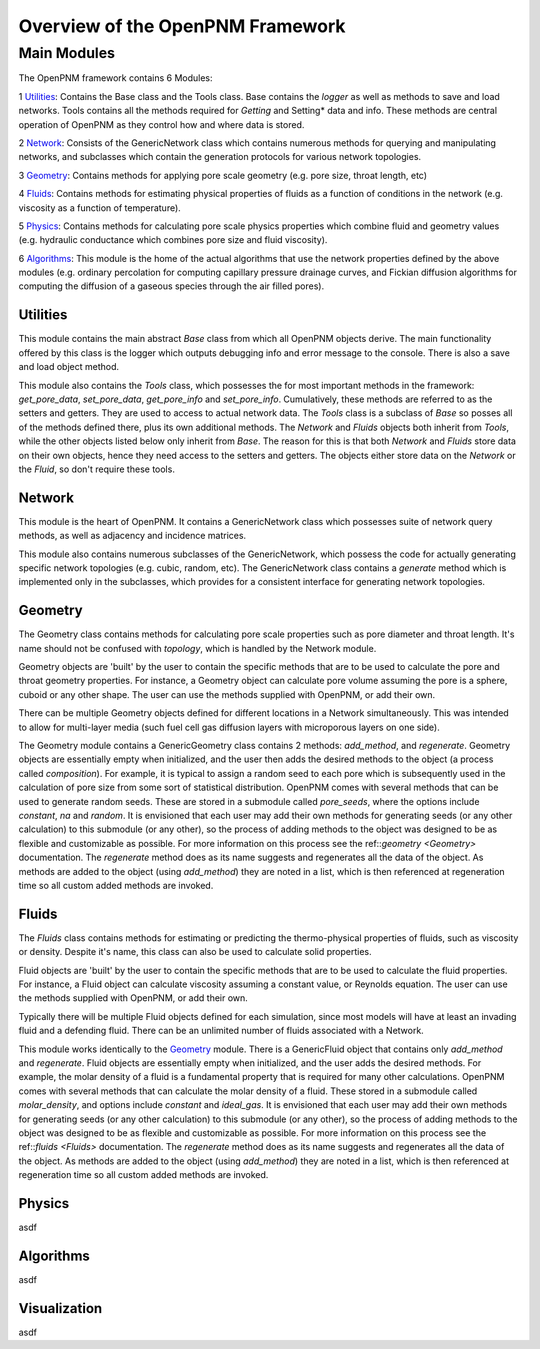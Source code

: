 .. _overview:

###############################################################################
Overview of the OpenPNM Framework
###############################################################################

===============================================================================
Main Modules
===============================================================================

The OpenPNM framework contains 6 Modules:

1 `Utilities`_:  Contains the Base class and the Tools class.  Base contains the `logger` as well as methods to save and load networks.  Tools contains all the methods required for *Getting* and Setting* data and info.  These methods are central operation of OpenPNM as they control how and where data is stored. 

2 `Network`_: Consists of the GenericNetwork class which contains numerous methods for querying and manipulating networks, and subclasses which contain the generation protocols for various network topologies.  

3 `Geometry`_: Contains methods for applying pore scale geometry (e.g. pore size, throat length, etc)

4 `Fluids`_: Contains methods for estimating physical properties of fluids as a function of conditions in the network (e.g. viscosity as a function of temperature).

5 `Physics`_: Contains methods for calculating pore scale physics properties which combine fluid and geometry values (e.g. hydraulic conductance which combines pore size and fluid viscosity).

6 `Algorithms`_: This module is the home of the actual algorithms that use the network properties defined by the above modules (e.g. ordinary percolation for computing capillary pressure drainage curves, and Fickian diffusion algorithms for computing the diffusion of a gaseous species through the air filled pores).


+++++++++++++++++++++++++++++++++++++++++++++++++++++++++++++++++++++++++++++++
Utilities
+++++++++++++++++++++++++++++++++++++++++++++++++++++++++++++++++++++++++++++++
This module contains the main abstract `Base` class from which all OpenPNM objects derive.  The main functionality offered by this class is the logger which outputs debugging info and error message to the console.  There is also a save and load object method.  

This module also contains the `Tools` class, which possesses the for most important methods in the framework: `get_pore_data`, `set_pore_data`, `get_pore_info` and `set_pore_info`.  Cumulatively, these methods are referred to as the setters and getters.  They are used to access to actual network data.  The `Tools` class is a subclass of `Base` so posses all of the methods defined there, plus its own additional methods.  The `Network` and `Fluids` objects both inherit from `Tools`, while the other objects listed below only inherit from `Base`.  The reason for this is that both `Network` and `Fluids` store data on their own objects, hence they need access to the setters and getters.  The objects either store data on the `Network` or the `Fluid`, so don't require these tools.  

+++++++++++++++++++++++++++++++++++++++++++++++++++++++++++++++++++++++++++++++
Network
+++++++++++++++++++++++++++++++++++++++++++++++++++++++++++++++++++++++++++++++
This module is the heart of OpenPNM.  It contains a GenericNetwork class which possesses suite of network query methods, as well as adjacency and incidence matrices. 

This module also contains numerous subclasses of the GenericNetwork, which possess the code for actually generating specific network topologies (e.g. cubic, random, etc).  The GenericNetwork class contains a `generate` method which is implemented only in the subclasses, which provides for a consistent interface for generating network topologies.  

+++++++++++++++++++++++++++++++++++++++++++++++++++++++++++++++++++++++++++++++
Geometry
+++++++++++++++++++++++++++++++++++++++++++++++++++++++++++++++++++++++++++++++
The Geometry class contains methods for calculating pore scale properties such as pore diameter and throat length.  It's name should not be confused with `topology`, which is handled by the Network module.  

Geometry objects are 'built' by the user to contain the specific methods that are to be used to calculate the pore and throat geometry properties.    For instance, a Geometry object can calculate pore volume assuming the pore is a sphere, cuboid or any other shape.  The user can use the methods supplied with OpenPNM, or add their own.  

There can be multiple Geometry objects defined for different locations in a Network simultaneously.  This was intended to allow for multi-layer media (such fuel cell gas diffusion layers with microporous layers on one side).  

The Geometry module contains a GenericGeometry class contains 2 methods: `add_method`, and `regenerate`.  Geometry objects are essentially empty when initialized, and the user then adds the desired methods to the object (a process called `composition`).  For example, it is typical to assign a random seed to each pore which is subsequently used in the calculation of pore size from some sort of statistical distribution.  OpenPNM comes with several methods that can be used to generate random seeds.  These are stored in a submodule called `pore_seeds`, where the options include `constant`, `na` and `random`.  It is envisioned that each user may add their own methods for generating seeds (or any other calculation) to this submodule (or any other), so the process of adding methods to the object was designed to be as flexible and customizable as possible.  For more information on this process see the ref::`geometry <Geometry>` documentation.  The `regenerate` method does as its name suggests and regenerates all the data of the object.  As methods are added to the object (using `add_method`) they are noted in a list, which is then referenced at regeneration time so all custom added methods are invoked. 

+++++++++++++++++++++++++++++++++++++++++++++++++++++++++++++++++++++++++++++++
Fluids
+++++++++++++++++++++++++++++++++++++++++++++++++++++++++++++++++++++++++++++++
The `Fluids` class contains methods for estimating or predicting the thermo-physical properties of fluids, such as viscosity or density.  Despite it's name, this class can also be used to calculate solid properties.

Fluid objects are 'built' by the user to contain the specific methods that are to be used to calculate the fluid properties.  For instance, a Fluid object can calculate viscosity assuming a constant value, or Reynolds equation.  The user can use the methods supplied with OpenPNM, or add their own.  

Typically there will be multiple Fluid objects defined for each simulation, since most models will have at least an invading fluid and a defending fluid.  There can be an unlimited number of fluids associated with a Network.  

This module works identically to the `Geometry`_ module.  There is a GenericFluid object that contains only `add_method` and `regenerate`.  Fluid objects are essentially empty when initialized, and the user adds the desired methods.  For example, the molar density of a fluid is a fundamental property that is required for many other calculations.  OpenPNM comes with several methods that can calculate the molar density of a fluid.  These stored in a submodule called `molar_density`, and options include `constant` and `ideal_gas`.  It is envisioned that each user may add their own methods for generating seeds (or any other calculation) to this submodule (or any other), so the process of adding methods to the object was designed to be as flexible and customizable as possible.  For more information on this process see the ref::`fluids <Fluids>` documentation.  The `regenerate` method does as its name suggests and regenerates all the data of the object.  As methods are added to the object (using `add_method`) they are noted in a list, which is then referenced at regeneration time so all custom added methods are invoked. 

+++++++++++++++++++++++++++++++++++++++++++++++++++++++++++++++++++++++++++++++
Physics
+++++++++++++++++++++++++++++++++++++++++++++++++++++++++++++++++++++++++++++++
asdf

+++++++++++++++++++++++++++++++++++++++++++++++++++++++++++++++++++++++++++++++
Algorithms
+++++++++++++++++++++++++++++++++++++++++++++++++++++++++++++++++++++++++++++++
asdf

+++++++++++++++++++++++++++++++++++++++++++++++++++++++++++++++++++++++++++++++
Visualization
+++++++++++++++++++++++++++++++++++++++++++++++++++++++++++++++++++++++++++++++
asdf

